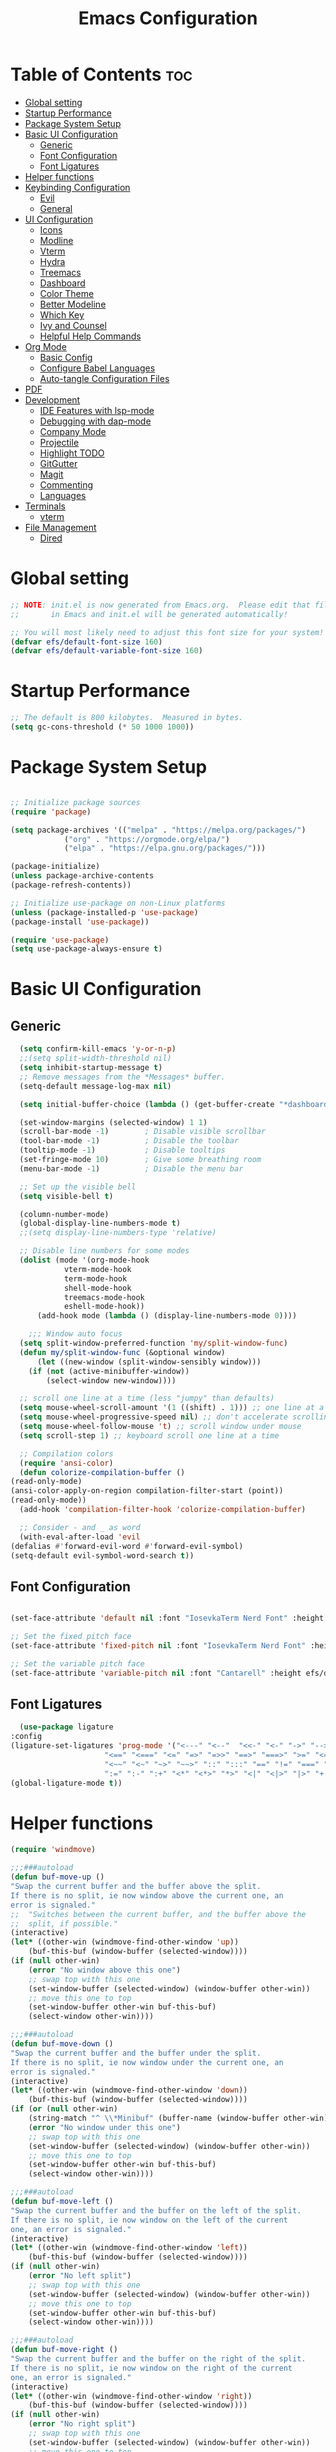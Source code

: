 #+TITLE: Emacs Configuration
#+PROPERTY: header-args:emacs-lisp :tangle ./init.el :mkdirp yes

* Table of Contents :toc:
- [[#global-setting][Global setting]]
- [[#startup-performance][Startup Performance]]
- [[#package-system-setup][Package System Setup]]
- [[#basic-ui-configuration][Basic UI Configuration]]
  - [[#generic][Generic]]
  - [[#font-configuration][Font Configuration]]
  - [[#font-ligatures][Font Ligatures]]
- [[#helper-functions][Helper functions]]
- [[#keybinding-configuration][Keybinding Configuration]]
  - [[#evil][Evil]]
  - [[#general][General]]
- [[#ui-configuration][UI Configuration]]
  - [[#icons][Icons]]
  - [[#modline][Modline]]
  - [[#vterm][Vterm]]
  - [[#hydra][Hydra]]
  - [[#treemacs][Treemacs]]
  - [[#dashboard][Dashboard]]
  - [[#color-theme][Color Theme]]
  - [[#better-modeline][Better Modeline]]
  - [[#which-key][Which Key]]
  - [[#ivy-and-counsel][Ivy and Counsel]]
  - [[#helpful-help-commands][Helpful Help Commands]]
- [[#org-mode][Org Mode]]
  - [[#basic-config][Basic Config]]
  - [[#configure-babel-languages][Configure Babel Languages]]
  - [[#auto-tangle-configuration-files][Auto-tangle Configuration Files]]
- [[#pdf][PDF]]
- [[#development][Development]]
  - [[#ide-features-with-lsp-mode][IDE Features with lsp-mode]]
  - [[#debugging-with-dap-mode][Debugging with dap-mode]]
  - [[#company-mode][Company Mode]]
  - [[#projectile][Projectile]]
  - [[#highlight-todo][Highlight TODO]]
  - [[#gitgutter][GitGutter]]
  - [[#magit][Magit]]
  - [[#commenting][Commenting]]
  - [[#languages][Languages]]
- [[#terminals][Terminals]]
  - [[#vterm-1][vterm]]
- [[#file-management][File Management]]
  - [[#dired][Dired]]

* Global setting

    #+begin_src emacs-lisp
    ;; NOTE: init.el is now generated from Emacs.org.  Please edit that file
    ;;       in Emacs and init.el will be generated automatically!

    ;; You will most likely need to adjust this font size for your system!
    (defvar efs/default-font-size 160)
    (defvar efs/default-variable-font-size 160)
    #+end_src
    
* Startup Performance
    #+begin_src emacs-lisp
      ;; The default is 800 kilobytes.  Measured in bytes.
      (setq gc-cons-threshold (* 50 1000 1000))
    #+end_src
    
* Package System Setup

    #+begin_src emacs-lisp

      ;; Initialize package sources
      (require 'package)

      (setq package-archives '(("melpa" . "https://melpa.org/packages/")
			      ("org" . "https://orgmode.org/elpa/")
			      ("elpa" . "https://elpa.gnu.org/packages/")))

      (package-initialize)
      (unless package-archive-contents
	  (package-refresh-contents))

      ;; Initialize use-package on non-Linux platforms
      (unless (package-installed-p 'use-package)
	  (package-install 'use-package))

      (require 'use-package)
      (setq use-package-always-ensure t)

    #+end_src

* Basic UI Configuration
** Generic

    #+begin_src emacs-lisp
      (setq confirm-kill-emacs 'y-or-n-p)
      ;;(setq split-width-threshold nil)
      (setq inhibit-startup-message t)
      ;; Remove messages from the *Messages* buffer.
      (setq-default message-log-max nil)

      (setq initial-buffer-choice (lambda () (get-buffer-create "*dashboard*"))) 

      (set-window-margins (selected-window) 1 1)
      (scroll-bar-mode -1)        ; Disable visible scrollbar
      (tool-bar-mode -1)          ; Disable the toolbar
      (tooltip-mode -1)           ; Disable tooltips
      (set-fringe-mode 10)        ; Give some breathing room
      (menu-bar-mode -1)          ; Disable the menu bar

      ;; Set up the visible bell
      (setq visible-bell t)

      (column-number-mode)
      (global-display-line-numbers-mode t)
      ;;(setq display-line-numbers-type 'relative)

      ;; Disable line numbers for some modes
      (dolist (mode '(org-mode-hook
			    vterm-mode-hook
			    term-mode-hook
			    shell-mode-hook
			    treemacs-mode-hook
			    eshell-mode-hook))
	      (add-hook mode (lambda () (display-line-numbers-mode 0))))

	    ;;; Window auto focus
      (setq split-window-preferred-function 'my/split-window-func)
      (defun my/split-window-func (&optional window)
	      (let ((new-window (split-window-sensibly window)))
		(if (not (active-minibuffer-window))
		    (select-window new-window))))

      ;; scroll one line at a time (less "jumpy" than defaults)
      (setq mouse-wheel-scroll-amount '(1 ((shift) . 1))) ;; one line at a time
      (setq mouse-wheel-progressive-speed nil) ;; don't accelerate scrolling
      (setq mouse-wheel-follow-mouse 't) ;; scroll window under mouse
      (setq scroll-step 1) ;; keyboard scroll one line at a time

      ;; Compilation colors
      (require 'ansi-color)
      (defun colorize-compilation-buffer ()
	(read-only-mode)
	(ansi-color-apply-on-region compilation-filter-start (point))
	(read-only-mode))
      (add-hook 'compilation-filter-hook 'colorize-compilation-buffer)

      ;; Consider - and _ as word
      (with-eval-after-load 'evil
	(defalias #'forward-evil-word #'forward-evil-symbol)
	(setq-default evil-symbol-word-search t))
    #+end_src
    
** Font Configuration

    #+begin_src emacs-lisp

    (set-face-attribute 'default nil :font "IosevkaTerm Nerd Font" :height efs/default-font-size)

    ;; Set the fixed pitch face
    (set-face-attribute 'fixed-pitch nil :font "IosevkaTerm Nerd Font" :height efs/default-font-size)

    ;; Set the variable pitch face
    (set-face-attribute 'variable-pitch nil :font "Cantarell" :height efs/default-variable-font-size :weight 'regular)

    #+end_src
    
** Font Ligatures
    #+begin_src emacs-lisp
      (use-package ligature
	:config
	(ligature-set-ligatures 'prog-mode '("<---" "<--"  "<<-" "<-" "->" "-->" "--->" "<->" "<-->" "<--->" "<---->" "<!--"
					     "<==" "<===" "<=" "=>" "=>>" "==>" "===>" ">=" "<=>" "<==>" "<===>" "<====>" "<!---"
					     "<~~" "<~" "~>" "~~>" "::" ":::" "==" "!=" "===" "!=="
					     ":=" ":-" ":+" "<*" "<*>" "*>" "<|" "<|>" "|>" "+:" "-:" "=:" "<******>" "++" "+++"))
	(global-ligature-mode t))
    #+end_src


* Helper functions
    #+begin_src emacs-lisp
      (require 'windmove)

      ;;;###autoload
      (defun buf-move-up ()
	  "Swap the current buffer and the buffer above the split.
      If there is no split, ie now window above the current one, an
      error is signaled."
      ;;  "Switches between the current buffer, and the buffer above the
      ;;  split, if possible."
	  (interactive)
	  (let* ((other-win (windmove-find-other-window 'up))
	      (buf-this-buf (window-buffer (selected-window))))
	  (if (null other-win)
	      (error "No window above this one")
	      ;; swap top with this one
	      (set-window-buffer (selected-window) (window-buffer other-win))
	      ;; move this one to top
	      (set-window-buffer other-win buf-this-buf)
	      (select-window other-win))))

      ;;;###autoload
      (defun buf-move-down ()
      "Swap the current buffer and the buffer under the split.
      If there is no split, ie now window under the current one, an
      error is signaled."
	  (interactive)
	  (let* ((other-win (windmove-find-other-window 'down))
	      (buf-this-buf (window-buffer (selected-window))))
	  (if (or (null other-win) 
		  (string-match "^ \\*Minibuf" (buffer-name (window-buffer other-win))))
	      (error "No window under this one")
	      ;; swap top with this one
	      (set-window-buffer (selected-window) (window-buffer other-win))
	      ;; move this one to top
	      (set-window-buffer other-win buf-this-buf)
	      (select-window other-win))))

      ;;;###autoload
      (defun buf-move-left ()
      "Swap the current buffer and the buffer on the left of the split.
      If there is no split, ie now window on the left of the current
      one, an error is signaled."
	  (interactive)
	  (let* ((other-win (windmove-find-other-window 'left))
	      (buf-this-buf (window-buffer (selected-window))))
	  (if (null other-win)
	      (error "No left split")
	      ;; swap top with this one
	      (set-window-buffer (selected-window) (window-buffer other-win))
	      ;; move this one to top
	      (set-window-buffer other-win buf-this-buf)
	      (select-window other-win))))

      ;;;###autoload
      (defun buf-move-right ()
      "Swap the current buffer and the buffer on the right of the split.
      If there is no split, ie now window on the right of the current
      one, an error is signaled."
	  (interactive)
	  (let* ((other-win (windmove-find-other-window 'right))
	      (buf-this-buf (window-buffer (selected-window))))
	  (if (null other-win)
	      (error "No right split")
	      ;; swap top with this one
	      (set-window-buffer (selected-window) (window-buffer other-win))
	      ;; move this one to top
	      (set-window-buffer other-win buf-this-buf)
	      (select-window other-win))))
    #+end_src

* Keybinding Configuration
** Evil
    #+begin_src emacs-lisp
      (use-package evil
	:init
	(setq evil-want-integration t)
	(setq evil-want-keybinding nil)
	(setq evil-want-C-u-scroll t)
	(setq evil-want-C-i-jump nil)
	:config
	(evil-mode 1)
	(define-key evil-insert-state-map (kbd "C-g") 'evil-normal-state)
	(define-key evil-insert-state-map (kbd "C-h") 'evil-delete-backward-char-and-join)

	;; Use visual line motions even outside of visual-line-mode buffers
	(evil-global-set-key 'motion "j" 'evil-next-visual-line)
	(evil-global-set-key 'motion "k" 'evil-previous-visual-line)

	(evil-set-initial-state 'messages-buffer-mode 'normal)
	(evil-set-initial-state 'dashboard-mode 'normal))

      (use-package evil-collection
	:after evil
	:config
	(evil-collection-init))

      (use-package evil-anzu
	:ensure t
	:after evil
	)

      (use-package anzu
	:ensure t
	:diminish (anzu-mode)
	:config
	(global-anzu-mode))

      (use-package evil-commentary 
	:init (evil-commentary-mode) 
	:after evil)
    #+end_src 

** General
    #+begin_src emacs-lisp
	    ;; general
	    (use-package general
	    :config
	    (general-evil-setup t)
	    (defconst my-leader "SPC")
	    (general-create-definer my-leader-def
		:prefix my-leader)
	    (general-override-mode)
	    (my-leader-def
		:states '(motion normal visual)
		:keymaps 'override 

		"u" '(universal-argument :which-key "Universal argument")
		"." '(eval-region :which-key "eval-region")
		"C-SPC" '(projectile-find-file-other-frame :which-key "Projectile find file (new frame)")
		"S-SPC" '(projectile-find-file-other-frame :which-key "Projectile find file (new frame)")
		">" '(find-file-other-frame :which-key "Find file (new frame)")
		"d" '(dired-jump :which-key "dired-jump")
		"a" '(ace-window :which-key "ace-window")
		"m" '(counsel-imenu :which-key "iMenu Symbols")

		;; files
		"f" '(:ignore t :which-key "File Explorer")
		"fr" '(counsel-recentf :which-key "Recent files")
		"ff" '(find-file :which-key "Find file")
		"fg" '(counsel-ag :which-key "Grep text")
		"fe" '(treemacs :which-key "File Explorer")


		;; code + lsp
		"c"   '(:ignore t :which-key "Code")
		"cs" '(counsel-imenu :which-key "iMenu Symbols")
		"cp" '(point-to-register :which-key "point-to-register")
		"cj" '(jump-to-register :which-key "jump-to-register")
		"cu" '(undo :which-key "undo")
		"cr" '(query-replace :which-key "query-replace")
		"cc"  '(compile :which-key "Compile")
		"cm"  '(makefile-executor-execute-project-target :which-key "Compile Project Makefile Target")
		"ck"  '(kill-compilation :which-key "Kill compilation")

		"cl" '(:ignore t :which-key "LSP")
		"clr" '(lsp-rename :which-key "Lsp Rename Symbol")
		"clF" '(lsp-format-buffer :which-key "Lsp Format Buffer")
		"clf" '(lsp-format-region :which-key "Lsp Format region")
		"cla" '(lsp-execute-code-action :which-key "Lsp code action")
		"cls" '(lsp-treemacs-symbols :which-key "Show symbols")
		"cle" '(lsp-treemacs-errors-list :which-key "Show errors list")
		"cli" '(lsp-treemacs-implementations :which-key "Show implementations list")
		"cld" '(lsp-treemacs-references :which-key "Show references list")

		"cf" '(:ignore t :which-key "Fold")
		"cfh" '(hs-hide-block :which-key "hs-hide-block")
		"cfs" '(hs-show-block :which-key "hs-show-block")
		"cfa" '(hs-show-all :which-key "hs-show-all")
		"nh" '(git-gutter:next-hunk :which-key "Next hunk")
		"ph" '(git-gutter:previous-hunk :which-key "Previous hunk")


		;; editor
		"e" '(:ignore t :which-key "Editor")
		"ed" '(dashboard-open :which-key "Open dashboard")

		;; buffer
		"b" '(:ignore t :which-key "Buffer")
		"bb" '(counsel-projectile-switch-to-buffer :which-key "Switch buffer")
		"bi" '(ibuffer :which-key "Ibuffer")
		"b[" '(previous-buffer :which-key "Previous buffer")
		"b]" '(next-buffer :which-key "Next buffer")
		"bc" '(kill-current-buffer :which-key "Close buffer")
		"bl" '(evil-switch-to-windows-last-buffer :which-key "Switch to last buffer")

		"s" '(:ignore t :wk "Split")
		"ss" '(evil-window-split :wk "Horizontal split window")
		"sv" '(evil-window-vsplit :wk "Vertical split window")

		"w" '(:ignore t :wk "Windows")
		"wk" '(evil-window-delete :wk "Close window")
		"wc" '(evil-window-delete :wk "Close window")
		"wn" '(evil-window-new :wk "New window")
		"ws" '(evil-window-split :wk "Horizontal split window")
		"wv" '(evil-window-vsplit :wk "Vertical split window")
		"wh" '(evil-window-left :wk "Window left")
		"wj" '(evil-window-down :wk "Window down")
		"wk" '(evil-window-up :wk "Window up")
		"wl" '(evil-window-right :wk "Window right")
		"ww" '(evil-window-next :wk "Goto next window")
		"wH" '(buf-move-left :wk "Buffer move left")
		"wJ" '(buf-move-down :wk "Buffer move down")
		"wK" '(buf-move-up :wk "Buffer move up")
		"wL" '(buf-move-right :wk "Buffer move right")

		;; open
		"o" '(:ignore t :which-key "Open")
		"oc" '(open-init-file :which-key "Open Emacs.org")
		"ot" '(vterm-toggle :which-key "vterm-toggle")
		"oT" '(vterm :which-key "Open vterm current buffer")

		;; project
		"p" '(:ignore t :which-key "Project")
		"pp" '(projectile-switch-project :which-key "Switch Project")
		"po" '(projectile-find-other-file :which-key "projectile-find-other-file")
		"pf" '(projectile-find-file :which-key "Projectile find file")

		;; help
		"h" '(:ignore t :which-key "Help")
		"hf" '(helpful-callable :which-key "describe-function")
		"hk" '(helpful-key :which-key "describe-key")
		"hv" '(helpful-variable :which-key "describe-variable")
		"hp" '(helpful-at-point :which-key "describe-at-point")
		"ho" '(helpful-symbol :which-key "describe-symbol")
		"hm" '(describe-mode :which-key "describe-mode")
		"hF" '(describe-face :which-key "describe-face")
		"hw" '(where-is :which-key "where-is")
		"h." '(display-local-help :which-key "display-local-help")
		"hc" '(:ignore t :which-key "Code")
		"hcp" '(lsp-describe-thing-at-point :which-key "Lsp describe thind at point")
		"hcd" '(lsp-ui-doc-toggle :which-key "Toggle documentation at point")

		;; zoom
		;; the hydra is nice but the rest is kind of janky, need to play around with this more
		"=" '(text-scale-increase :which-key "text-scale-increase")
		"-" '(text-scale-decrease :which-key "text-scale-decrease")

		;; window
		"w" '(:ignore t :which-key "Window")
		"ww" '(ace-window :which-key "ace-window")

		;; toggles
		"t" '(:ignore t :which-key "Toggles")
		"tw" '(visual-line-mode :which-key "visual-line-mode")
		"tt" '(load-theme :which-key "load theme")
		"td" '(:ignore t :which-key "Todos")
		"tdn" '(hl-todo-next :which-key "Go to next TODO")
		"tdp" '(hl-todo-previous :which-key "Go to previous TODO")
		"tdi" '(hl-todo-insert :which-key "Insert TODO")
		"tdg" '(hl-todo-rgrep :which-key "Show all TODOS")

		;; narrow
		"N" '(:ignore t :which-key "Narrow")
		"Nr" '(narrow-to-region :which-key "narrow-to-region")
		"Nw" '(widen :which-key "widen")

		;; git
		"g" '(:ignore t :which-key "Git") ; prefix
		"gg" '(magit-status :which-key "Git status")))


	    ;; evil bindings
	    ;; normal/visual mode hotkeys
	    (general-define-key
		:states '(normal visual)
		;; go to references
		"gr" 'xref-find-references
		"gD" 'xref-find-references

		;; movement
		"H" 'previous-buffer
		"L" 'next-buffer
		"C-n" 'evil-next-visual-line 
		"C-p" 'evil-previous-visual-line
		"C-h" 'evil-window-left
		"C-j" 'evil-window-down
		"C-k" 'evil-window-up
		"C-l" 'evil-window-right)
    #+end_src

* UI Configuration

** Icons
    #+begin_src emacs-lisp
      (use-package all-the-icons)
      (use-package nerd-icons)
    #+end_src

** Modline
    #+begin_src emacs-lisp
	;; (custom-set-faces
	;; ;; '(mode-line ((t (:background "black" :foreground "gray70" :box (:line-width 4 :color "black"))))))
	;; '(mode-line ((t (:box (:line-width 4))))))
	;; (setq mode-line-format '("%e" mode-line-front-space 
	;; 			mode-line-mule-info
	;; 			mode-line-client
	;; 			mode-line-modified
	;; 			mode-line-remote
	;; 			mode-line-frame-identification
	;; 			mode-line-buffer-identification
	;; 			mode-line-position
	;; 			(vc-mode vc-mode)
	;; 			mode-line-modes
	;; 			mode-line-misc-info
	;; 			mode-line-end-spaces))

      (use-package doom-modeline
	:ensure t
	:config
	(setq doom-modeline-minor-modes t)
	(setq doom-modeline-modal t)
	(setq doom-modeline-modal-modern-icon nil)
	(setq doom-modeline-icon t)
	(setq doom-modeline-major-mode-icon t)
	(setq doom-modeline-buffer-state-icon t)
	(setq doom-modeline-buffer-modification-icon t)
	(setq doom-modeline-height 30)
	(setq nerd-icons-scale-factor 0.8)
	:init 
	(doom-modeline-mode 1)
	(minions-mode 1))


	;; (use-package mood-line
	;;     :init (mood-line-mode 1))
    #+end_src

** Vterm
    #+begin_src emacs-lisp
      (use-package vterm-toggle
      :after vterm
      :config
      (setq vterm-toggle-fullscreen-p nil)
      (setq vterm-toggle-scope 'project)
      (setq vterm-toggle-fullscreen-p nil))
    #+end_src

** Hydra
    #+begin_src emacs-lisp
	(use-package hydra)
    #+end_src

** Treemacs

    #+begin_src emacs-lisp
      (use-package treemacs-nerd-icons
	:after (treemacs)
	:config
	(treemacs-load-theme "nerd-icons"))

      (use-package treemacs
	:config
	(treemacs-project-follow-mode t)
	;; To disable modeline uncomment bellow
	(setq treemacs-user-mode-line-format 'none)
	;;(setq treemacs-user-header-line-format "File Explorer")
	:ensure t)

      (use-package treemacs-evil
	:after (treemacs evil)
	:ensure t)

      (use-package treemacs-projectile
	:after (treemacs projectile)
	:ensure t)

      (use-package treemacs-magit
	:after (treemacs magit)
	:ensure t)
    #+end_src
    
** Dashboard
    #+begin_src emacs-lisp
      (use-package dashboard
	  :after nerd-icons
	  :ensure t
	  :config
	  (dashboard-setup-startup-hook)
	  (blink-cursor-mode -1)
	  (set-face-foreground 'highlight nil)
	  :init
	  (setq dashboard-startup-banner "~/.emacs.d/emacs_logo.png")
	  (setq dashboard-items '((recents  . 5)
				  (projects . 5)))
	  (setq dashboard-footer-messages '("André Matias"))
	  (setq dashboard-icon-type 'nerd-icons)
	  (setq dashboard-set-heading-icons t)
	  (setq dashboard-set-file-icons t)
	  (setq dashboard-center-content t))
    #+end_src
** Color Theme
*** Doom Themes
    #+begin_src emacs-lisp
      (use-package catppuccin-theme
	:config 
	(setq catppuccin-flavor 'mocha) 
	;; (catppuccin-set-color 'base "#141516")
	;; (catppuccin-set-color 'base "#141516" 'mocha)
	(catppuccin-reload))

      (use-package doom-themes
	:ensure t
	:config
	(setq doom-themes-enable-bold t    
	      doom-themes-enable-italic t)
	(doom-themes-visual-bell-config)
	(setq doom-themes-treemacs-theme "doom-atom")
	(doom-themes-treemacs-config)
	(doom-themes-org-config))
    #+end_src

*** Theme selected
    #+begin_src emacs-lisp
      (load-theme 'catppuccin t)
    #+end_src
    
** Better Modeline
***** Minions
    #+begin_src emacs-lisp
      (use-package minions
	:config (minions-mode 1))
    #+end_src

** Which Key

    #+begin_src emacs-lisp

    (use-package which-key
    :init (which-key-mode)
    :diminish which-key-mode
    :config
    (setq which-key-idle-delay 1))

    #+end_src
 
** Ivy and Counsel

    #+begin_src emacs-lisp

      (use-package ivy
	:demand t
      :diminish
      :bind (("C-s" . swiper)
	      :map ivy-minibuffer-map
	      ("TAB" . ivy-alt-done)
	      ("C-l" . ivy-alt-done)
	      ("C-j" . ivy-next-line)
	      ("C-k" . ivy-previous-line)
	      :map ivy-switch-buffer-map
	      ("C-k" . ivy-previous-line)
	      ("C-l" . ivy-done)
	      ("C-d" . ivy-switch-buffer-kill)
	      :map ivy-reverse-i-search-map
	      ("C-k" . ivy-previous-line)
	      ("C-d" . ivy-reverse-i-search-kill))
      :config
	(ivy-mode 1)
	(setq 
	 ivy-height 20
	 ivy-initial-inputs-alist nil
		ivy-use-virtual-buffers t))

      (use-package ivy-prescient 
	:after ivy)

      (use-package ivy-rich
	:after (ivy)
	:init
	(ivy-rich-mode 1))

      (use-package counsel
	:demand t
	:config
	(counsel-mode 1))

    #+end_src

** Helpful Help Commands

#+begin_src emacs-lisp

  (use-package helpful
    :custom
    (counsel-describe-function-function #'helpful-callable)
    (counsel-describe-variable-function #'helpful-variable)
    :bind
    ([remap describe-function] . counsel-describe-function)
    ([remap describe-command] . helpful-command)
    ([remap describe-variable] . counsel-describe-variable)
    ([remap describe-key] . helpful-key))

#+end_src

* Org Mode
** Basic Config

    #+begin_src emacs-lisp
      (require 'org-tempo)

      (electric-indent-mode -1)
      (defun efs/org-mode-setup ()
	(org-indent-mode nil)
	(variable-pitch-mode 1)
	(visual-line-mode 1))
      (use-package toc-org
	  :commands toc-org-enable
	  :init (add-hook 'org-mode-hook 'toc-org-enable))
    #+end_src

#+begin_src emacs-lisp

  (use-package org-bullets
    :after org
    :hook (org-mode . org-bullets-mode)
    :custom
    (org-bullets-bullet-list '("◉" "○" "●" "○" "●" "○" "●")))

#+end_src

** Configure Babel Languages

    #+begin_src emacs-lisp
    (org-babel-do-load-languages
	'org-babel-load-languages
	'((emacs-lisp . t)
	(python . t)))

    (push '("conf-unix" . conf-unix) org-src-lang-modes)
    #+end_src

** Auto-tangle Configuration Files

    #+begin_src emacs-lisp
    ;; Automatically tangle our Emacs.org config file when we save it
    (defun efs/org-babel-tangle-config ()
	(when (string-equal (buffer-file-name)
			    (expand-file-name "~/projects/dotfiles/vanila-emacs/Emacs.org"))
	;; Dynamic scoping to the rescue
	(let ((org-confirm-babel-evaluate nil))
	    (org-babel-tangle))))

    (add-hook 'org-mode-hook (lambda () (add-hook 'after-save-hook #'efs/org-babel-tangle-config)))
    #+end_src

* PDF
    #+begin_src emacs-lisp
      (use-package pdf-tools
	:defer t
	:commands (pdf-view-mode pdf-tools-install)
	:mode (".pP][dD][fF]\\'" . pdf-view-mode)
	:magic ("%PDF" . pdf-view-mode)
	:config
	(pdf-tools-install)
	(define-pdf-cache-function pagelabels)
	(setq-default pdf-view-display-size 'fit-page))

      (require 'display-line-numbers)
      (defun display-line-numbers--turn-on ()
	(unless (or (minibufferp) (eq major-mode 'pdf-view-mode))
	  (blink-cursor-mode -1)
	  (display-line-numbers-mode nil)))
    #+end_src

* Development
** IDE Features with lsp-mode

**** Yasnippet
    #+begin_src emacs-lisp
      (use-package yasnippet
	:ensure t
	:hook ((text-mode
		prog-mode
		conf-mode
		snippet-mode) . yas-minor-mode-on)
	:init
	(setq yas-snippet-dir "~/.emacs.d/snippets"))
    #+end_src

**** Tree-sitter
    #+begin_src emacs-lisp
      (use-package tree-sitter
	:demand t
	:config
	(global-tree-sitter-mode)
	(add-hook 'tree-sitter-after-on-hook 'tree-sitter-hl-mode))

      (use-package tree-sitter-langs 
	:after tree-sitter)
    #+end_src

**** Makefile runner
    #+begin_src emacs-lisp
      (use-package makefile-executor
	:demand t
	:config
	(add-hook 'prog-mode-hook 'makefile-executor-mode))
    #+end_src

**** lsp-mode
    #+begin_src emacs-lisp
      (defun my/evil-lsp-ui-keybindings ()
	  (general-nmap
	  :keymaps 'local
	  "K" 'lsp-ui-doc-glance))

      (use-package lsp-mode
	:commands (lsp lsp-deferred)
	:hook (
	       (lsp-ui-mode . my/evil-lsp-ui-keybindings)
	       (typescript-mode . lsp)
	       (c-mode . lsp)
	       (hs-minor-mode . lsp))
	    :init
	    (setq lsp-keymap-prefix "C-c l")
	    :config
	    (lsp-enable-which-key-integration t)
	    (setq lsp-headerline-breadcrumb-enable nil))
    #+end_src

**** lsp-ui

    #+begin_src emacs-lisp

      (use-package lsp-ui 
	:after lsp-mode
	:commands lsp-ui-mode
	:custom
	(lsp-ui-doc-show-with-mouse nil)
	(lsp-ui-doc-show-with-cursor nil)
	(lsp-ui-doc-position 'at-point))

	(use-package flycheck-inline
	  :hook (lsp-mode . flycheck-inline-mode))
    #+end_src

**** lsp-ivy

    #+begin_src emacs-lisp
	(use-package lsp-ivy :after lsp-mode)
    #+end_src
    
**** Lsp Treemacs
    #+begin_src emacs-lisp
	(use-package lsp-treemacs :after lsp-mode)
    #+end_src

**** Helpful
    #+begin_src emacs-lisp
      (use-package helpful
	:config
	(setq counsel-describe-function-function #'helpful-callable)
	(setq counsel-describe-variable-function #'helpful-variable)
	(global-set-key (kbd "C-c C-d") #'helpful-at-point)
	(global-set-key (kbd "C-h F") #'helpful-function)
	(global-set-key (kbd "C-h f") #'helpful-callable)
	(global-set-key (kbd "C-h v") #'helpful-variable)
	(global-set-key (kbd "C-h k") #'helpful-key)
	(global-set-key (kbd "C-h x") #'helpful-command))
    #+end_src


** Debugging with dap-mode

    #+begin_src emacs-lisp
      ;;; dap for c/c++
      (defun dap-for-cc ()
	  (require 'dap-lldb)
	  (setq dap-lldb-debug-program '("/usr/bin/lldb-vscode"))
	  (setq dap-lldb-debugged-program-function (lambda () (read-file-name "Select file to debug.")))
	  (dap-register-debug-template
	    "C/C++ LLDB dap"
	    (list :type "lldb-vscode"
		:cwd nil
		:args nil
		:request "launch"
		:program nil))

	  (defun dap-debug-create-or-edit-json-template ()
	      "Edit the C/C++ debugging configuration or create + edit if none exists yet."
	      (interactive)
	      (let ((filename (concat (lsp-workspace-root) "/launch.json"))
		  (default "~/.emacs.d/default-launch.json"))
	      (unless (file-exists-p filename)
		  (copy-file default filename))
	      (find-file-existing filename))))

	;;; dap for python
	(defun dap-for-python ()
	  (require 'dap-python)
	  (setq dap-python-debugger 'debugpy))

	(defun dap-for-node ()
	    (require 'dap-node)
	    (dap-node-setup))

	(use-package dap-mode
	  :custom
	  (dap-auto-configure-features '(repl locals))
	  :after lsp-mode
	  :ensure t
	  :defer t
	  :config
	  ;; (dap-keybindings)
	  (dap-for-python)
	  (dap-for-node)
	  (dap-for-cc)

	  ;; Bind `C-c l d` to `dap-hydra` for easy access
	  (general-define-key
	   :keymaps 'lsp-mode-map
	   :prefix lsp-keymap-prefix
	   "d" '(dap-hydra t :wk "debugger")))
    #+end_src

** Company Mode
    #+begin_src emacs-lisp
      (use-package company
	  :after lsp-mode
	  :hook
	      (lsp-mode . company-mode)
	      (emacs-lisp-mode . (lambda () (setq-local company-backends '(company-elisp))))
	  :bind (:map company-active-map
	      ("<tab>" . company-complete-selection))
	      (:map lsp-mode-map
	      ("<tab>" . company-indent-or-complete-common))
	  :custom
	  (company-minimum-prefix-length 1)
	  (company-idle-delay 0.0))

      (add-hook 'after-init-hook 'global-company-mode)

      (use-package company-box
	  :hook (company-mode . company-box-mode))

    #+end_src

** Projectile
    #+begin_src emacs-lisp
      (use-package projectile
	  :diminish projectile-mode
	  :config (projectile-mode)
	  :custom ((projectile-completion-system 'ivy))
	  :bind-keymap
	  ("C-c p" . projectile-command-map)
	  :init
	  ;; NOTE: Set this to the folder where you keep your Git repos!
	  (when (file-directory-p "~/projects")
	  (setq projectile-project-search-path '("~/projects")))
	  (setq projectile-switch-project-action #'projectile-dired)
	  (setq projectile-globally-ignored-files '(".DS_Store" "TAGS"))
	  (setq projectile-globally-ignored-file-suffixes '(".elc" ".pyc" ".o")))

      (use-package counsel-projectile
	:after projectile
	:config (counsel-projectile-mode))

      (use-package ibuffer-projectile 
	:after projectile
	:hook
	(ibuffer . (ibuffer-projectile-set-filter-groups)))
    #+end_src

** Highlight TODO
    #+begin_src emacs-lisp
      (use-package hl-todo 
	:defer t
	:config (setq hl-todo-keyword-faces
		      '(("TODO"   . "#FF0000")
			("FIXME"  . "#FF0000")
			("DEBUG"  . "#A020F0")
			("GOTCHA" . "#FF4500")
			("STUB"   . "#1E90FF"))))
    #+end_src

** GitGutter
    #+begin_src emacs-lisp
      (use-package git-gutter)
      (add-hook 'prog-mode-hook 'git-gutter-mode)
    #+end_src

** Magit

    #+begin_src emacs-lisp
      (use-package magit
	  :commands magit-status
	  :custom
	  (magit-display-buffer-function #'magit-display-buffer-same-window-except-diff-v1))

      ;;(use-package evil-magit :after magit)
    #+end_src

** Commenting
    #+begin_src emacs-lisp
      (use-package evil-nerd-commenter
	:after evil
	:bind ("M-/" . evilnc-comment-or-uncomment-lines))
    #+end_src

** Languages
**** Elisp
    #+src_begin emacs-lisp
	(setq lisp-body-indent 2)
    #+src_end
**** Emmet
	#+begin_src emacs-lisp
	  (use-package emmet-mode
	    :demand t
	    :ensure t)
	#+end_src
**** Python
	#+begin_src emacs-lisp
	  (use-package python-mode)

	  (use-package lsp-pyright
		    :ensure t
		    :after lsp-mode
		    :hook (python-mode . (lambda ()
					    (setq indent-tabs-mode t)
					    (setq tab-width 4)
					    (setq python-indent-offset 4)
					    (company-mode 1)
					    (require 'lsp-pyright)
					    (pyvenv-autoload)
					    (lsp))))
	  (use-package pyvenv
	    :ensure t
	    :after python-mode) 
	  (defun pyvenv-autoload ()
	      (require 'pyvenv)
	      (require 'projectile)
	      (interactive)
	      "auto activate venv directory if exists"
	      (f-traverse-upwards (lambda (path)
				      (let ((venv-path (f-expand "env" path)))
				      (when (f-exists? venv-path)
					  (pyvenv-activate venv-path))))))
	  (add-hook 'python-mode 'pyvenv-autoload)
	#+end_src

**** C/C++
    #+begin_src emacs-lisp
	;; Available C style:
	(setq c-default-style "stroustrup") ;; set style to "linux"

	;; Indent
	(setq c-basic-offset 4)
    #+end_src

**** Lua
    #+begin_src emacs-lisp
      (use-package lua-mode)
    #+end_src

* Terminals
** vterm
    #+begin_src emacs-lisp
    (use-package vterm
	:commands vterm
	:config
	(setq term-prompt-regexp "^[^#$%>\n]*[#$%>] *")  ;; Set this to match your custom shell prompt
	;;(setq vterm-shell "zsh")                       ;; Set this to customize the shell to launch
	(setq vterm-max-scrollback 10000))
    #+end_src

* File Management
** Dired
    #+begin_src emacs-lisp

      (use-package dired
	  :ensure nil
	  :commands (dired dired-jump)
	  :bind (("C-x C-j" . dired-jump))
	  :custom ((dired-listing-switches "-agho --group-directories-first"))
	  :config
	  (evil-collection-define-key 'normal 'dired-mode-map
	  "h" 'dired-single-up-directory
	  "l" 'dired-single-buffer))

      (use-package dired-single :after dired)

      (use-package dired-open
	:after dired
	:config
	;; Doesn't work as expected!
	;;(add-to-list 'dired-open-functions #'dired-open-xdg t)
	(setq dired-open-extensions '(("png" . "feh")
				      ("mkv" . "mpv"))))

      (use-package dired-hide-dotfiles
	:after dired
	:hook (dired-mode . dired-hide-dotfiles-mode)
	:config
	(evil-collection-define-key 'normal 'dired-mode-map
	  "H" 'dired-hide-dotfiles-mode))

    #+end_src

    
